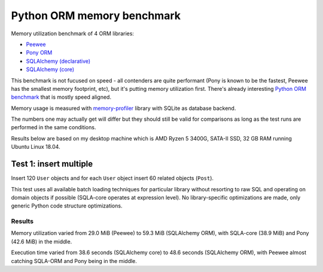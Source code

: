 Python ORM memory benchmark
===========================

Memory utilization benchmark of 4 ORM libraries:

* `Peewee <http://docs.peewee-orm.com/>`_
* `Pony ORM <https://docs.ponyorm.org/>`_
* `SQLAlchemy (declarative) <https://docs.sqlalchemy.org/en/13/orm/tutorial.html>`_
* `SQLAlchemy (core) <https://docs.sqlalchemy.org/en/13/core/tutorial.html>`_

This benchmark is not fucused on speed - all contenders are quite performant
(Pony is known to be the fastest, Peewee has the smallest memory footprint,
etc), but it's putting memory utilization first. There's already interesting
`Python ORM benchmark <https://github.com/tortoise/orm-benchmarks>`_ that is
mostly speed aligned.

Memory usage is measured with
`memory-profiler <https://pypi.org/project/memory-profiler/>`_ library with
SQLite as database backend.

The numbers one may actually get will differ but they should still be valid
for comparisons as long as the test runs are performed in the same conditions.

Results below are based on my desktop machine which is AMD Ryzen 5 3400G,
SATA-II SSD, 32 GB RAM running Ubuntu Linux 18.04.

Test 1: insert multiple
-----------------------

Insert 120 ``User`` objects and for each ``User`` object insert 60 related
objects (``Post``).

This test uses all available batch loading techniques for particular library
without resorting to raw SQL and operating on domain objects if possible
(SQLA-core operates at expression level). No library-specific optimizations
are made, only generic Python code structure optimizations.

Results
^^^^^^^

Memory utilization varied from 29.0 MiB (Peewee) to 59.3 MiB (SQLAlchemy ORM),
with SQLA-core (38.9 MiB) and Pony (42.6 MiB) in the middle.

Execution time varied from 38.6 seconds (SQLAlchemy core) to 48.6 seconds
(SQLAlchemy ORM), with Peewee almost catching SQLA-ORM and Pony being in the
middle.
